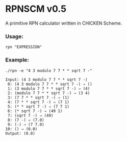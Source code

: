 * RPNSCM v0.5
A primitive RPN calculator written in CHICKEN Scheme.

*** Usage:
#+BEGIN_EXAMPLE
rpn "EXPRESSION"
#+END_EXAMPLE
*** Example:
#+BEGIN_EXAMPLE
./rpn -e "4 3 modulo 7 7 * * sqrt 7 -"

Input: (4 3 modulo 7 7 * * sqrt 7 -)
 0: (4 3 modulo 7 7 * * sqrt 7 -) ⇒ ()
 1: (3 modulo 7 7 * * sqrt 7 -) ⇒ (4)
 2: (modulo 7 7 * * sqrt 7 -) ⇒ (3 4)
 3: (7 7 * * sqrt 7 -) ⇒ (1)
 4: (7 * * sqrt 7 -) ⇒ (7 1)
 5: (* * sqrt 7 -) ⇒ (7 7 1)
 6: (* sqrt 7 -) ⇒ (49 1)
 7: (sqrt 7 -) ⇒ (49)
 8: (7 -) ⇒ (7.0)
 9: (-) ⇒ (7 7.0)
10: () ⇒ (0.0)
Output: (0.0)
#+END_EXAMPLE
